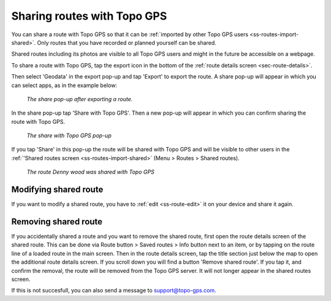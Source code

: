 .. _sec-routes-share-topo-gps:

Sharing routes with Topo GPS
============================

You can share a route with Topo GPS so that it can be :ref:`imported by other Topo GPS users <ss-routes-import-shared>`.
Only routes that you have recorded or planned yourself can be shared.

Shared routes including its photos are visible to all Topo GPS users and might in the future be accessible on a webpage.

To share a route with Topo GPS, tap the export icon in the bottom of the :ref:`route details screen <sec-route-details>`.

Then select 'Geodata' in the export pop-up and tap 'Export' to export the route. A share pop-up will appear in which you can select apps, as in the example below:

.. figure:: ../_static/route-share-topogps1.png
   :height: 568px
   :width: 320px
   :alt: Sharing a route with Topo GPS
   
   *The share pop-up after exporting a route.*

In the share pop-up tap 'Share with Topo GPS'. Then a new pop-up will appear in which you can confirm sharing the route with Topo GPS.

.. figure:: ../_static/route-share-topogps2.png
   :height: 568px
   :width: 320px
   :alt: Sharing a route with Topo GPS
   
   *The share with Topo GPS pop-up*

If you tap 'Share' in this pop-up the route will be shared with Topo GPS and will be visible to other users in the :ref:`'Shared routes screen <ss-routes-import-shared>` (Menu > Routes > Shared routes).

.. figure:: ../_static/route-share-topogps3.png
   :height: 568px
   :width: 320px
   :alt: Sharing a route with Topo GPS
   
   *The route Denny wood was shared with Topo GPS*

Modifying shared route
~~~~~~~~~~~~~~~~~~~~~~
If you want to modify a shared route, you have to :ref:`edit <ss-route-edit>` it on your device and share it again.

Removing shared route
~~~~~~~~~~~~~~~~~~~~~
If you accidentally shared a route and you want to remove the shared route, first open the route details screen of the shared route. This can be done via Route button > Saved routes > Info button next to an item, or by tapping on the route line of a loaded route in the main screen. 
Then in the route details screen, tap the title section just below the map to open the additional route details screen. If you scroll down you will find a button 'Remove shared route'. If you tap it, and confirm the removal, the route will be removed from the Topo GPS server. It will not longer appear in the shared routes screen.

If this is not succesfull, you can also send a message to support@topo-gps.com.
